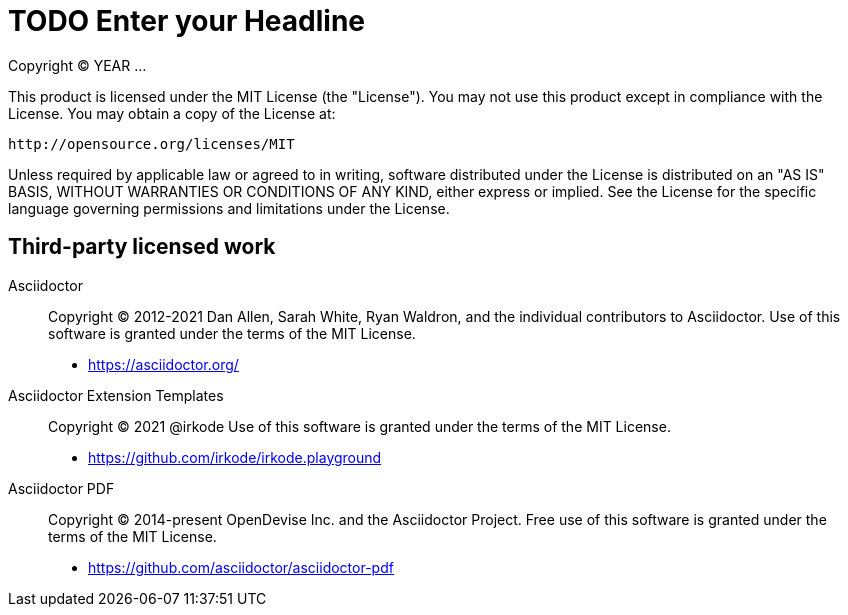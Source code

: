 = TODO Enter your Headline

Copyright (C) YEAR ...

This product is licensed under the MIT License (the "License").
You may not use this product except in compliance with the License.
You may obtain a copy of the License at:

   http://opensource.org/licenses/MIT

Unless required by applicable law or agreed to in writing, software distributed under the License is distributed on an "AS IS" BASIS, WITHOUT WARRANTIES OR CONDITIONS OF ANY KIND, either express or implied.
See the License for the specific language governing permissions and limitations under the License.

== Third-party licensed work

Asciidoctor::
  Copyright (C) 2012-2021 Dan Allen, Sarah White, Ryan Waldron, and the individual contributors to Asciidoctor.
  Use of this software is granted under the terms of the MIT License.

  - https://asciidoctor.org/

Asciidoctor Extension Templates::
  Copyright (C) 2021 @irkode
  Use of this software is granted under the terms of the MIT License.

 - https://github.com/irkode/irkode.playground

Asciidoctor PDF::
  Copyright (C) 2014-present OpenDevise Inc. and the Asciidoctor Project.
  Free use of this software is granted under the terms of the MIT License.

  - https://github.com/asciidoctor/asciidoctor-pdf
